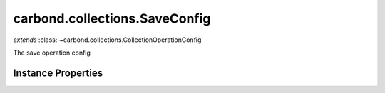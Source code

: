 .. class:: carbond.collections.SaveConfig
    :heading:

.. |br| raw:: html

   <br />

==============================
carbond.collections.SaveConfig
==============================
*extends* :class:`~carbond.collections.CollectionOperationConfig`

The save operation config

Instance Properties
-------------------

.. class:: carbond.collections.SaveConfig
    :noindex:
    :hidden:

    .. attribute:: additionalOptions

       :inheritedFrom: :class:`~carbond.collections.CollectionOperationConfig`
       :type: object.<string, \*>
       :required:

       Any additional options that should be added to options passed down to a handler.


    .. attribute:: additionalParameters

       :inheritedFrom: :class:`~carbond.collections.CollectionOperationConfig`
       :type: object.<string, carbond.OperationParameter>
       :required:

       Any additional parameters that should be added to the collection parameters. These can override parameters configured via the :class:`~carbond.collections.CollectionOperationConfig.parameters`. Note, these will all end up being passed down to operation handlers via the "options" parameter.


    .. attribute:: allowUnauthenticated

       :inheritedFrom: :class:`~carbond.collections.CollectionOperationConfig`
       :type: boolean
       :default: false

       Allow unauthenticated requests to the operation


    .. attribute:: description

       :inheritedFrom: :class:`~carbond.collections.CollectionOperationConfig`
       :type: string
       :default: undefined

       A brief description of the operation used by the documentation generator


    .. attribute:: endpoint

       :inheritedFrom: :class:`~carbond.collections.CollectionOperationConfig`
       :type: :class:`~carbond.Endpoint`
       :ro:

       The parent endpoint/collection that this configuration is a member of


    .. attribute:: example

       :type: object
       :default: undefined

       An example response body used for documentation


    .. attribute:: idParameter

       :inheritedFrom: :class:`~carbond.collections.CollectionOperationConfig`
       :type: string
       :ro:

       The collection object id property name. Note, this is configured on the top level :class:`~carbond.collections.Collection` and set on the configure during initialzation.


    .. attribute:: noDocument

       :inheritedFrom: :class:`~carbond.collections.CollectionOperationConfig`
       :type: boolean
       :default: false

       Exclude the operation from "docgen" API documentation


    .. attribute:: parameters

       :type: object.<string, carbond.OperationParameter>
       :required:

       The objects parameter definition

       .. csv-table::
          :class: details-table
          :header: "Name", "Type", "Default", "Description"
          :widths: 10, 10, 10, 10

          objects, :class:`~carbond.OperationParameter`, ``undefined``, undefined



    .. attribute:: responses

       :inheritedFrom: :class:`~carbond.collections.CollectionOperationConfig`
       :type: Object.<string, carbond.OperationResponse>
       :required:

       Add custom responses for an operation. Note, this will override all default responses.


    .. attribute:: returnsSavedObjects

       :type: boolean
       :default: ``true``

       Whether or not the HTTP layer returns the objects saved in the response


    .. attribute:: saveSchema

       :type: Object
       :default: undefined

       The schema used to validate the request body. If this is undefined, the collection level schema (adapted for arrays) will be used.

